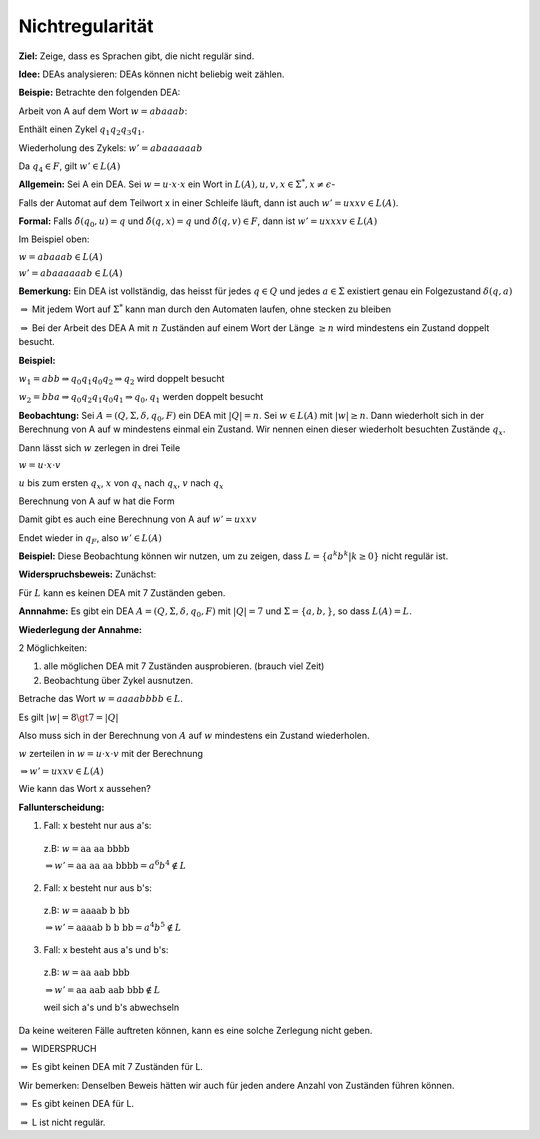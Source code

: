 ================
Nichtregularität
================

**Ziel:** Zeige, dass es Sprachen gibt, die nicht regulär sind.

**Idee:** DEAs analysieren: DEAs können nicht beliebig weit zählen.

**Beispie:** Betrachte den folgenden DEA:

.. image:: 4_3.jpg

Arbeit von A auf dem Wort :math:`w = abaaab`:

.. image:: 4_4.jpg

Enthält einen Zykel :math:`q_1 q_2 q_3 q_1`.

Wiederholung des Zykels: :math:`w' = abaaaaaab`  

.. image:: 4_5.jpg

Da :math:`q_4 \in F`, gilt :math:`w' \in L(A)`

**Allgemein:** Sei A ein DEA. Sei :math:`w=u \cdot x \cdot x` ein Wort in :math:`L(A), u,v,x \in \Sigma^*, x\neq \epsilon`-

Falls der Automat auf dem Teilwort x in einer Schleife läuft, dann ist auch :math:`w' = uxxv \in L(A)`.

**Formal:** Falls :math:`\hat{\delta}(q_0, u) = q` und :math:`\hat{\delta}(q,x)= q` und :math:`\hat{\delta}(q,v) \in F`, dann ist :math:`w' = uxxxv \in L(A)`

Im Beispiel oben:

:math:`w = abaaab \in L(A)`
  
:math:`w' = abaaaaaab \in L(A)`

**Bemerkung:** Ein DEA ist vollständig, das heisst für jedes :math:`q \in Q` und jedes :math:`a \in \Sigma` existiert genau ein Folgezustand :math:`\delta(q,a)`

:math:`\Rightarrow` Mit jedem Wort auf :math:`\Sigma^*` kann man durch den Automaten laufen, ohne stecken zu bleiben

:math:`\Rightarrow` Bei der Arbeit des DEA A mit :math:`n` Zuständen auf einem Wort der Länge :math:`\geq n` wird mindestens ein Zustand doppelt besucht.

**Beispiel:**

.. image:: 4_5.jpg

:math:`w_1 = abb \Rightarrow q_0 q_1 q_0 q_2 \Rightarrow q_2` wird doppelt besucht

:math:`w_2 = bba \Rightarrow q_0 q_2 q_1 q_0 q_1 \Rightarrow q_0, q_1` werden doppelt besucht

**Beobachtung:** Sei :math:`A = (Q, \Sigma, \delta, q_0, F)` ein DEA mit :math:`\left | Q \right | = n`. Sei :math:`w \in L(A)` mit :math:`\left | w \right | \geq n`. Dann wiederholt sich in der Berechnung von A auf w mindestens einmal ein Zustand. Wir nennen einen dieser wiederholt besuchten Zustände :math:`q_x`.

Dann lässt sich :math:`w` zerlegen in drei Teile

:math:`w= u \cdot x \cdot v`

:math:`u` bis zum ersten :math:`q_x`, :math:`x` von :math:`q_x` nach :math:`q_x`, :math:`v` nach :math:`q_x`

Berechnung von A auf w hat die Form

.. image:: 4_6.jpg

Damit gibt es auch eine Berechnung von A auf :math:`w'=uxxv`

.. image:: 4_7.jpg

Endet wieder in :math:`q_F`, also :math:`w' \in L(A)`

**Beispiel:** Diese Beobachtung können wir nutzen, um zu zeigen, dass :math:`L = \left \{a^k b^k | k \geq 0 \right\}` nicht regulär ist.

**Widerspruchsbeweis:** Zunächst:

Für :math:`L` kann es keinen DEA mit 7 Zuständen geben.

**Annnahme:** Es gibt ein DEA :math:`A = (Q, \Sigma, \delta, q_0, F)` mit :math:`|Q| = 7` und :math:`\Sigma = \left \{ a,b,\right\}`, so dass :math:`L(A)=L`.

**Wiederlegung der Annahme:**

2 Möglichkeiten:

1. alle möglichen DEA mit 7 Zuständen ausprobieren. (brauch viel Zeit)
2. Beobachtung über Zykel ausnutzen.

Betrache das Wort :math:`w=aaaabbbb \in L`.

Es gilt :math:`|w| = 8 \gt 7 = |Q|`

Also muss sich in der Berechnung von :math:`A` auf :math:`w` mindestens ein Zustand wiederholen.

:math:`w` zerteilen in :math:`w = u \cdot x \cdot v` mit der Berechnung

.. image:: 4_6.jpg

:math:`\Rightarrow w' = uxxv \in L(A)`

Wie kann das Wort x aussehen?

**Fallunterscheidung:**

1. Fall: x besteht nur aus a's:

  z.B: :math:`w=\text{aa aa bbbb}`
  
  :math:`\Rightarrow w' = \text{aa aa aa bbbb} = a^6 b^4 \notin L`

2. Fall: x besteht nur aus b's:

  z.B: :math:`w=\text{aaaab b bb}`
  
  :math:`\Rightarrow w' = \text{aaaab b b bb} = a^4 b^5 \notin L`

3. Fall: x besteht aus a's und b's:

  z.B: :math:`w=\text{aa aab bbb}`
  
  :math:`\Rightarrow w' = \text{aa aab aab bbb}  \notin L`
  
  weil sich a's und b's abwechseln

Da keine weiteren Fälle auftreten können, kann es eine solche Zerlegung nicht geben.

:math:`\Rightarrow` WIDERSPRUCH

:math:`\Rightarrow` Es gibt keinen DEA mit 7 Zuständen für L.

Wir bemerken: Denselben Beweis hätten wir auch für jeden andere Anzahl von Zuständen führen können.

:math:`\Rightarrow` Es gibt keinen DEA für L.

:math:`\Rightarrow` L ist nicht regulär.